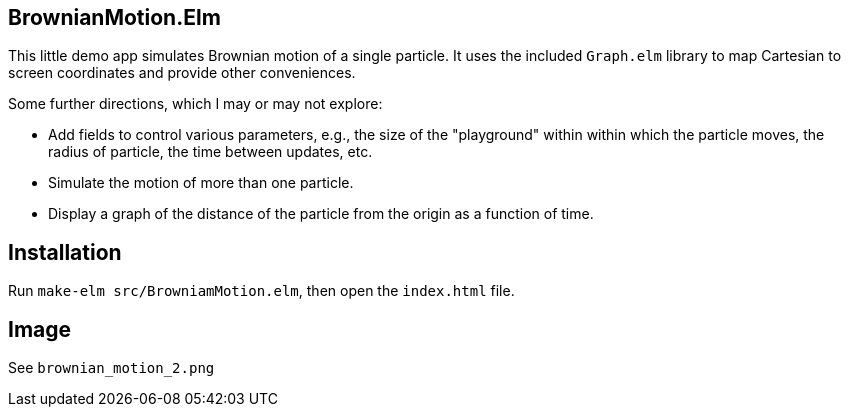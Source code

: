 == BrownianMotion.Elm

This little demo app simulates Brownian motion of a single particle.
It uses the included `Graph.elm` library to map Cartesian to screen
coordinates and provide other conveniences.

Some further directions, which I may or may not explore:

- Add fields to control various parameters, e.g.,
the size of the "playground" within within which the particle moves,
the radius of particle, the time between updates, etc.

- Simulate the motion of more than one particle.

- Display a graph of the distance of the particle from the origin
as a function of time.

== Installation

Run `make-elm src/BrowniamMotion.elm`, then open the `index.html` file.

== Image

See `brownian_motion_2.png`
